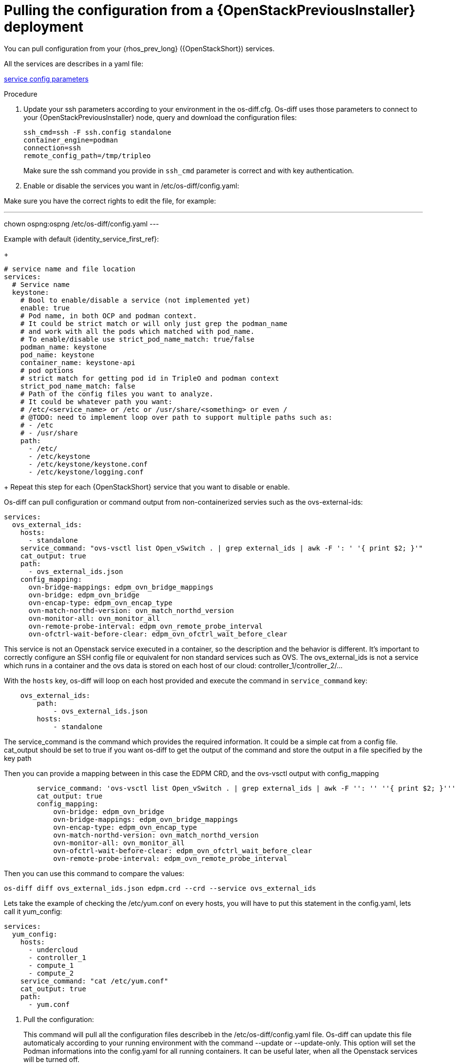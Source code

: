 [id="pulling-configuration-from-tripleo-deployment_{context}"]

= Pulling the configuration from a {OpenStackPreviousInstaller} deployment

You can pull configuration from your {rhos_prev_long} ({OpenStackShort}) services.

All the services are describes in a yaml file:

https://github.com/openstack-k8s-operators/os-diff/blob/main/config.yaml[service config parameters]
//kgilliga: Do we want this link in the downstream guide?

.Procedure

. Update your ssh parameters according to your environment in the os-diff.cfg. Os-diff uses those parameters to connect to your {OpenStackPreviousInstaller} node, query and download the configuration files:
+
----
ssh_cmd=ssh -F ssh.config standalone
container_engine=podman
connection=ssh
remote_config_path=/tmp/tripleo
----
+
Make sure the ssh command you provide in `ssh_cmd` parameter is correct and with key authentication.

. Enable or disable the services you want in /etc/os-diff/config.yaml:

Make sure you have the correct rights to edit the file, for example:

---
chown ospng:ospng /etc/os-diff/config.yaml
---

Example with default {identity_service_first_ref}:
+
[source,yaml]
----
# service name and file location
services:
  # Service name
  keystone:
    # Bool to enable/disable a service (not implemented yet)
    enable: true
    # Pod name, in both OCP and podman context.
    # It could be strict match or will only just grep the podman_name
    # and work with all the pods which matched with pod_name.
    # To enable/disable use strict_pod_name_match: true/false
    podman_name: keystone
    pod_name: keystone
    container_name: keystone-api
    # pod options
    # strict match for getting pod id in TripleO and podman context
    strict_pod_name_match: false
    # Path of the config files you want to analyze.
    # It could be whatever path you want:
    # /etc/<service_name> or /etc or /usr/share/<something> or even /
    # @TODO: need to implement loop over path to support multiple paths such as:
    # - /etc
    # - /usr/share
    path:
      - /etc/
      - /etc/keystone
      - /etc/keystone/keystone.conf
      - /etc/keystone/logging.conf
----
+
Repeat this step for each {OpenStackShort} service that you want to disable or enable.

Os-diff can pull configuration or command output from non-containerized servies such as the ovs-external-ids:

----
services:
  ovs_external_ids:
    hosts:
      - standalone
    service_command: "ovs-vsctl list Open_vSwitch . | grep external_ids | awk -F ': ' '{ print $2; }'"
    cat_output: true
    path:
      - ovs_external_ids.json
    config_mapping:
      ovn-bridge-mappings: edpm_ovn_bridge_mappings
      ovn-bridge: edpm_ovn_bridge
      ovn-encap-type: edpm_ovn_encap_type
      ovn-match-northd-version: ovn_match_northd_version
      ovn-monitor-all: ovn_monitor_all
      ovn-remote-probe-interval: edpm_ovn_remote_probe_interval
      ovn-ofctrl-wait-before-clear: edpm_ovn_ofctrl_wait_before_clear
----

This service is not an Openstack service executed in a container, so the description and the behavior is different.
It's important to correctly configure an SSH config file or equivalent for non standard services such as OVS.
The ovs_external_ids is not a service which runs in a container and the ovs data is stored
on each host of our cloud: controller_1/controller_2/...

With the `hosts` key, os-diff will loop on each host provided and execute the command in `service_command` key:

----
    ovs_external_ids:
        path:
            - ovs_external_ids.json
        hosts:
            - standalone
----

The service_command is the command which provides the required information.
It could be a simple cat from a config file. cat_output should be set to true
if you want os-diff to get the output of the command and store the output in a file specified by the key path

Then you can provide a mapping between in this case the EDPM CRD, and the ovs-vsctl output with config_mapping

----
        service_command: 'ovs-vsctl list Open_vSwitch . | grep external_ids | awk -F '': '' ''{ print $2; }'''
        cat_output: true
        config_mapping:
            ovn-bridge: edpm_ovn_bridge
            ovn-bridge-mappings: edpm_ovn_bridge_mappings
            ovn-encap-type: edpm_ovn_encap_type
            ovn-match-northd-version: ovn_match_northd_version
            ovn-monitor-all: ovn_monitor_all
            ovn-ofctrl-wait-before-clear: edpm_ovn_ofctrl_wait_before_clear
            ovn-remote-probe-interval: edpm_ovn_remote_probe_interval
----

Then you can use this command to compare the values:

----
os-diff diff ovs_external_ids.json edpm.crd --crd --service ovs_external_ids
----

Lets take the example of checking the /etc/yum.conf on every hosts, you will have to put this statement in the config.yaml,
lets call it yum_config:

----
services:
  yum_config:
    hosts:
      - undercloud
      - controller_1
      - compute_1
      - compute_2
    service_command: "cat /etc/yum.conf"
    cat_output: true
    path:
      - yum.conf
----

. Pull the configuration:
+

This command will pull all the configuration files describeb in the /etc/os-diff/config.yaml file.
Os-diff can update this file automaticaly according to your running environment with the command --update or --update-only.
This option will set the Podman informations into the config.yaml for all running containers.
It can be useful later, when all the Openstack services will be turned off.

Note that when the config.yaml is populate automaticaly you have to provide the configuration paths manually for each services.

----
# will only update the /etc/os-diff/config.yaml
os-diff pull --update-only
----

----
# will update the /etc/os-diff/config.yaml and pull configuration
os-diff pull --update
----

----
# will update the /etc/os-diff/config.yaml and pull configuration
os-diff pull
----

+
The configuration will be pulled and stored by default:
+
----
/tmp/tripleo/
----

.Verification

* You should have into your local path a directory per services such as:
+
----
  ▾ tmp/
    ▾ tripleo/
      ▾ glance/
      ▾ keystone/
----
